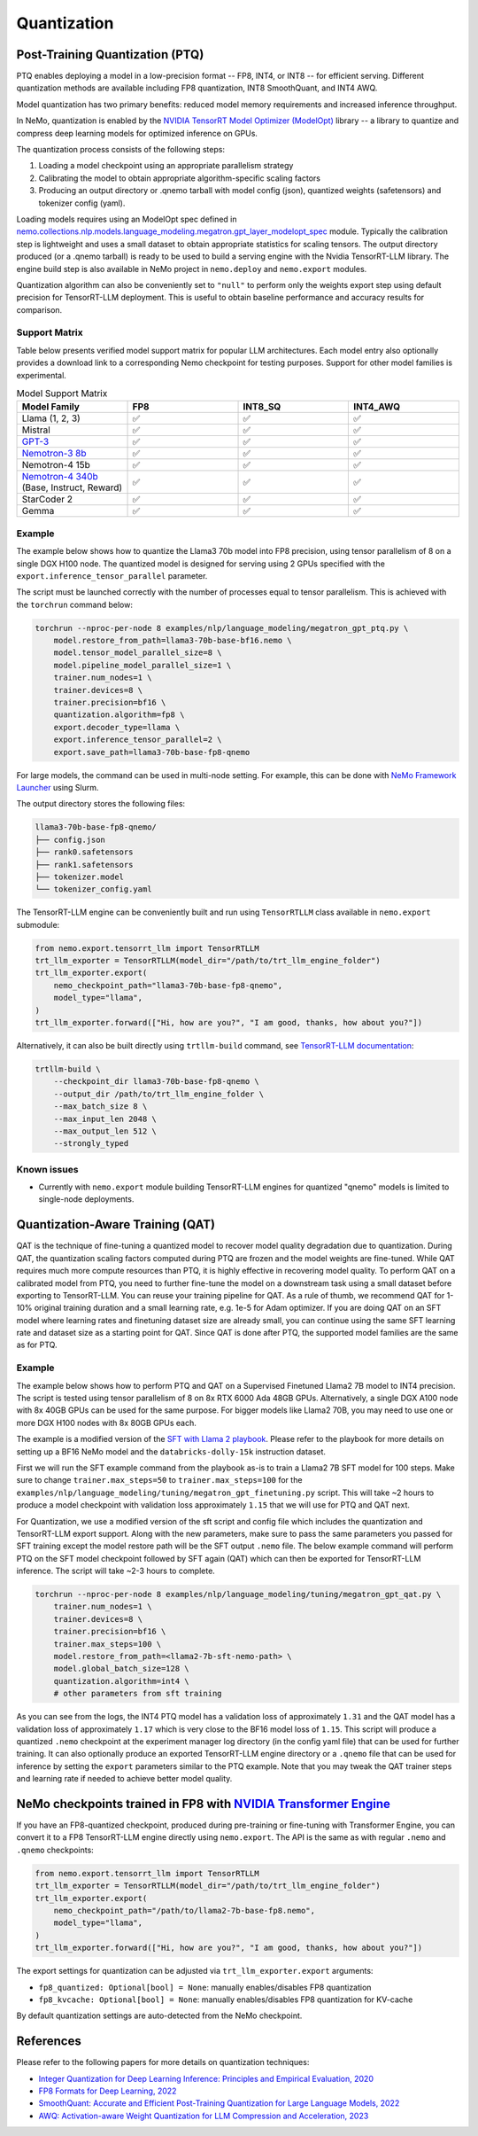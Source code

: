 .. _quantization:

Quantization
==========================

Post-Training Quantization (PTQ)
--------------------------------

PTQ enables deploying a model in a low-precision format -- FP8, INT4, or INT8 -- for efficient serving. Different quantization methods are available including FP8 quantization, INT8 SmoothQuant, and INT4 AWQ.

Model quantization has two primary benefits: reduced model memory requirements and increased inference throughput.

In NeMo, quantization is enabled by the `NVIDIA TensorRT Model Optimizer (ModelOpt) <https://github.com/NVIDIA/TensorRT-Model-Optimizer>`_ library -- a library to quantize and compress deep learning models for optimized inference on GPUs.

The quantization process consists of the following steps:

1. Loading a model checkpoint using an appropriate parallelism strategy
2. Calibrating the model to obtain appropriate algorithm-specific scaling factors
3. Producing an output directory or .qnemo tarball with model config (json), quantized weights (safetensors) and tokenizer config (yaml).

Loading models requires using an ModelOpt spec defined in `nemo.collections.nlp.models.language_modeling.megatron.gpt_layer_modelopt_spec <https://github.com/NVIDIA/NeMo/blob/main/nemo/collections/nlp/models/language_modeling/megatron/gpt_layer_modelopt_spec.py>`_ module. Typically the calibration step is lightweight and uses a small dataset to obtain appropriate statistics for scaling tensors. The output directory produced (or a .qnemo tarball) is ready to be used to build a serving engine with the Nvidia TensorRT-LLM library. The engine build step is also available in NeMo project in ``nemo.deploy`` and ``nemo.export`` modules.

Quantization algorithm can also be conveniently set to ``"null"`` to perform only the weights export step using default precision for TensorRT-LLM deployment. This is useful to obtain baseline performance and accuracy results for comparison.

Support Matrix
^^^^^^^^^^^^^^

Table below presents verified model support matrix for popular LLM architectures. Each model entry also optionally provides a download link to a corresponding Nemo checkpoint for testing purposes. Support for other model families is experimental.

.. list-table:: Model Support Matrix
   :widths: 15 15 15 15
   :header-rows: 1

   * - **Model Family**
     - **FP8**
     - **INT8_SQ**
     - **INT4_AWQ**
   * - Llama (1, 2, 3)
     - ✅
     - ✅
     - ✅
   * - Mistral
     - ✅
     - ✅
     - ✅
   * - `GPT-3 <https://huggingface.co/nvidia/GPT-2B-001>`_
     - ✅
     - ✅
     - ✅
   * - `Nemotron-3 8b <https://huggingface.co/nvidia/nemotron-3-8b-base-4k>`_
     - ✅
     - ✅
     - ✅
   * - Nemotron-4 15b
     - ✅
     - ✅
     - ✅
   * - `Nemotron-4 340b <https://huggingface.co/nvidia/Nemotron-4-340B-Base>`_  (Base, Instruct, Reward)
     - ✅
     - ✅
     - ✅
   * - StarCoder 2
     - ✅
     - ✅
     - ✅
   * - Gemma
     - ✅
     - ✅
     - ✅


Example
^^^^^^^
The example below shows how to quantize the Llama3 70b model into FP8 precision, using tensor parallelism of 8 on a single DGX H100 node. The quantized model is designed for serving using 2 GPUs specified with the ``export.inference_tensor_parallel`` parameter.

The script must be launched correctly with the number of processes equal to tensor parallelism. This is achieved with the ``torchrun`` command below:

.. code-block:: bash

    torchrun --nproc-per-node 8 examples/nlp/language_modeling/megatron_gpt_ptq.py \
        model.restore_from_path=llama3-70b-base-bf16.nemo \
        model.tensor_model_parallel_size=8 \
        model.pipeline_model_parallel_size=1 \
        trainer.num_nodes=1 \
        trainer.devices=8 \
        trainer.precision=bf16 \
        quantization.algorithm=fp8 \
        export.decoder_type=llama \
        export.inference_tensor_parallel=2 \
        export.save_path=llama3-70b-base-fp8-qnemo

For large models, the command can be used in multi-node setting. For example, this can be done with `NeMo Framework Launcher <https://github.com/NVIDIA/NeMo-Framework-Launcher>`_ using Slurm.

The output directory stores the following files:

.. code-block:: bash

    llama3-70b-base-fp8-qnemo/
    ├── config.json
    ├── rank0.safetensors
    ├── rank1.safetensors
    ├── tokenizer.model
    └── tokenizer_config.yaml

The TensorRT-LLM engine can be conveniently built and run using ``TensorRTLLM`` class available in ``nemo.export`` submodule:

.. code-block:: python

    from nemo.export.tensorrt_llm import TensorRTLLM
    trt_llm_exporter = TensorRTLLM(model_dir="/path/to/trt_llm_engine_folder")
    trt_llm_exporter.export(
        nemo_checkpoint_path="llama3-70b-base-fp8-qnemo",
        model_type="llama",
    )
    trt_llm_exporter.forward(["Hi, how are you?", "I am good, thanks, how about you?"])

Alternatively, it can also be built directly using ``trtllm-build`` command, see `TensorRT-LLM documentation <https://github.com/NVIDIA/TensorRT-LLM/tree/main/examples/llama#fp8-post-training-quantization>`_:

.. code-block:: bash

    trtllm-build \
        --checkpoint_dir llama3-70b-base-fp8-qnemo \
        --output_dir /path/to/trt_llm_engine_folder \
        --max_batch_size 8 \
        --max_input_len 2048 \
        --max_output_len 512 \
        --strongly_typed

Known issues
^^^^^^^^^^^^
* Currently with ``nemo.export`` module building TensorRT-LLM engines for quantized "qnemo" models is limited to single-node deployments.


Quantization-Aware Training (QAT)
---------------------------------

QAT is the technique of fine-tuning a quantized model to recover model quality degradation due to quantization.
During QAT, the quantization scaling factors computed during PTQ are frozen and the model weights are fine-tuned.
While QAT requires much more compute resources than PTQ, it is highly effective in recovering model quality.
To perform QAT on a calibrated model from PTQ, you need to further fine-tune the model on a downstream task using a small dataset before exporting to TensorRT-LLM.
You can reuse your training pipeline for QAT.
As a rule of thumb, we recommend QAT for 1-10% original training duration and a small learning rate, e.g. 1e-5 for Adam optimizer.
If you are doing QAT on an SFT model where learning rates and finetuning dataset size are already small, you can continue using the same SFT learning rate and dataset size as a starting point for QAT.
Since QAT is done after PTQ, the supported model families are the same as for PTQ.


Example
^^^^^^^

The example below shows how to perform PTQ and QAT on a Supervised Finetuned Llama2 7B model to INT4 precision.
The script is tested using tensor parallelism of 8 on 8x RTX 6000 Ada 48GB GPUs. Alternatively, a single DGX A100 node with 8x 40GB GPUs can be used for the same purpose.
For bigger models like Llama2 70B, you may need to use one or more DGX H100 nodes with 8x 80GB GPUs each.

The example is a modified version of the `SFT with Llama 2 playbook <https://docs.nvidia.com/nemo-framework/user-guide/latest/playbooks/llama2sft.html>`_.
Please refer to the playbook for more details on setting up a BF16 NeMo model and the ``databricks-dolly-15k`` instruction dataset.

First we will run the SFT example command from the playbook as-is to train a Llama2 7B SFT model for 100 steps.
Make sure to change ``trainer.max_steps=50`` to ``trainer.max_steps=100`` for the ``examples/nlp/language_modeling/tuning/megatron_gpt_finetuning.py`` script.
This will take ~2 hours to produce a model checkpoint with validation loss approximately ``1.15`` that we will use for PTQ and QAT next.

For Quantization, we use a modified version of the sft script and config file which includes the quantization and TensorRT-LLM export support.
Along with the new parameters, make sure to pass the same parameters you passed for SFT training except the model restore path will be the SFT output ``.nemo`` file.
The below example command will perform PTQ on the SFT model checkpoint followed by SFT again (QAT) which can then be exported for TensorRT-LLM inference. The script will take ~2-3 hours to complete.

.. code-block:: bash

    torchrun --nproc-per-node 8 examples/nlp/language_modeling/tuning/megatron_gpt_qat.py \
        trainer.num_nodes=1 \
        trainer.devices=8 \
        trainer.precision=bf16 \
        trainer.max_steps=100 \
        model.restore_from_path=<llama2-7b-sft-nemo-path> \
        model.global_batch_size=128 \
        quantization.algorithm=int4 \
        # other parameters from sft training

As you can see from the logs, the INT4 PTQ model has a validation loss of approximately ``1.31`` and the QAT model has a validation loss of approximately ``1.17`` which is very close to the BF16 model loss of ``1.15``.
This script will produce a quantized ``.nemo`` checkpoint at the experiment manager log directory (in the config yaml file) that can be used for further training.
It can also optionally produce an exported TensorRT-LLM engine directory or a ``.qnemo`` file that can be used for inference by setting the ``export`` parameters similar to the PTQ example.
Note that you may tweak the QAT trainer steps and learning rate if needed to achieve better model quality.

NeMo checkpoints trained in FP8 with `NVIDIA Transformer Engine <https://github.com/NVIDIA/TransformerEngine>`_
----------------------------------------------------------------------------------------------------------------

If you have an FP8-quantized checkpoint, produced during pre-training or fine-tuning with Transformer Engine, you can convert it to a FP8 TensorRT-LLM engine directly using ``nemo.export``.
The API is the same as with regular ``.nemo`` and ``.qnemo`` checkpoints:

.. code-block:: python

    from nemo.export.tensorrt_llm import TensorRTLLM
    trt_llm_exporter = TensorRTLLM(model_dir="/path/to/trt_llm_engine_folder")
    trt_llm_exporter.export(
        nemo_checkpoint_path="/path/to/llama2-7b-base-fp8.nemo",
        model_type="llama",
    )
    trt_llm_exporter.forward(["Hi, how are you?", "I am good, thanks, how about you?"])

The export settings for quantization can be adjusted via ``trt_llm_exporter.export`` arguments:

* ``fp8_quantized: Optional[bool] = None``: manually enables/disables FP8 quantization
* ``fp8_kvcache: Optional[bool] = None``: manually enables/disables FP8 quantization for KV-cache

By default quantization settings are auto-detected from the NeMo checkpoint.


References
----------

Please refer to the following papers for more details on quantization techniques:

* `Integer Quantization for Deep Learning Inference: Principles and Empirical Evaluation, 2020 <https://arxiv.org/abs/2004.09602>`_
* `FP8 Formats for Deep Learning, 2022 <https://arxiv.org/abs/2209.05433>`_
* `SmoothQuant: Accurate and Efficient Post-Training Quantization for Large Language Models, 2022 <https://arxiv.org/abs/2211.10438>`_
* `AWQ: Activation-aware Weight Quantization for LLM Compression and Acceleration, 2023 <https://arxiv.org/abs/2306.00978>`_
